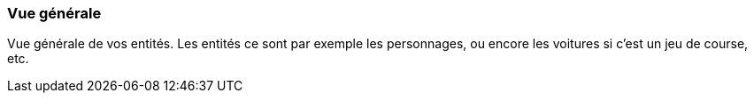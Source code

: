 === Vue générale
****
Vue générale de vos entités. Les entités ce sont par exemple les personnages, ou encore les voitures si c’est un jeu de course, etc.
****
